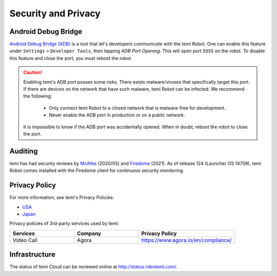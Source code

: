 ********************
Security and Privacy
********************

Android Debug Bridge
====================
`Android Debug Bridge (ADB) <https://developer.android.com/studio/command-line/adb>`_ is a tool that let's developers communicate with the temi Robot. One can enable this feature under ``Settings`` > ``Developer Tools``, then tapping `ADB Port Opening`. This will open port ``5555`` on the robot. To disable this feature and close the port, you must reboot the robot.

.. Caution:: 

  Enabling temi's ADB port posses some risks. There exists malware/viruses that specifically target this port. If there are devices on the network that have such malware, temi Robot can be infected. We recommend the following:

    - Only connect temi Robot to a closed network that is malware-free for development.
    - Never enable the ADB port in production or on a public network.

  It is impossible to know if the ADB port was accidentally opened. When in doubt, reboot the robot to close the port. 


Auditing
========
temi has had security reviews by `McAfee <https://www.mcafee.com/blogs/other-blogs/mcafee-labs/call-an-exorcist-my-robots-possessed/>`_ (2020/05) and `Firedome <https://firedome.io/>`_ (2021). As of release 124 (Launcher OS 14759), temi Robot comes installed with the Firedome client for continuous security monitoring.


.. Confidentiality
.. ===============
.. [In progress]


Privacy Policy
==============

For more information, see temi's Privacy Policies:

- `USA <https://www.robotemi.com/privacy-policy/>`_
- `Japan <https://www.robotemi.jp/privacy-policy/>`_

Privacy policies of 3rd-party services used by temi:

.. list-table::
    :widths: 20 20 30
    :header-rows: 1

    * - Services
      - Company
      - Privacy Policy
    * - Video Call
      - Agora
      - https://www.agora.io/en/compliance/



Infrastructure
==============

The status of temi Cloud can be reviewed online at http://status.robotemi.com/.

.. [In progress]

.. - Levels of access
.. - Update protocol
.. - Certificates
.. - Password storage
.. - Data backup

